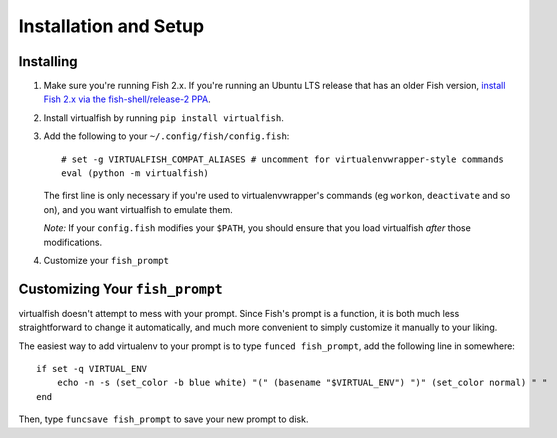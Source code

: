 Installation and Setup
======================

Installing
----------

1. Make sure you're running Fish 2.x. If you're running an Ubuntu LTS
   release that has an older Fish version, `install Fish 2.x via the
   fish-shell/release-2
   PPA <https://launchpad.net/~fish-shell/+archive/release-2>`__.
2. Install virtualfish by running ``pip install virtualfish``.
3. Add the following to your
   ``~/.config/fish/config.fish``:

   ::

       # set -g VIRTUALFISH_COMPAT_ALIASES # uncomment for virtualenvwrapper-style commands
       eval (python -m virtualfish)

   The first line is only necessary if you're used to virtualenvwrapper's
   commands (eg ``workon``, ``deactivate`` and so on), and you want virtualfish
   to emulate them.

   *Note:* If your ``config.fish`` modifies your ``$PATH``, you should
   ensure that you load virtualfish *after* those modifications.

4. Customize your ``fish_prompt``

Customizing Your ``fish_prompt``
--------------------------------

virtualfish doesn't attempt to mess with your prompt. Since Fish's
prompt is a function, it is both much less straightforward to change it
automatically, and much more convenient to simply customize it manually
to your liking.

The easiest way to add virtualenv to your prompt is to type
``funced fish_prompt``, add the following line in somewhere:

::

    if set -q VIRTUAL_ENV
        echo -n -s (set_color -b blue white) "(" (basename "$VIRTUAL_ENV") ")" (set_color normal) " "
    end

Then, type ``funcsave fish_prompt`` to save your new prompt to disk.
